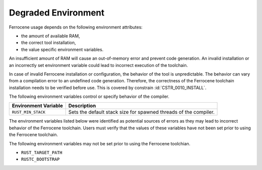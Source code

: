 .. SPDX-License-Identifier: MIT OR Apache-2.0
   SPDX-FileCopyrightText: The Ferrocene Developers

.. default-domain:: qualification

Degraded Environment
====================

Ferrocene usage depends on the following environment attributes:

* the amount of available RAM,

* the correct tool installation,

* the value specific environment variables.

An insufficient amount of RAM will cause an out-of-memory error and prevent
code generation. An invalid installation or an incorrectly set environment
variable could lead to incorrect execution of the toolchain.

In case of invalid Ferrocene installation or configuration, the behavior of
the tool is unpredictable. The behavior can vary from a compilation error to an
undefined code generation. Therefore, the correctness of the Ferrocene
toolchain installation needs to be verified before use. This is covered by
constrain :id:`CSTR_0010_INSTALL`.

The following environment variables control or specify behavior of the
compiler.

.. list-table::
   :align: left
   :header-rows: 1

   * - Environment Variable
     - Description

   * - ``RUST_MIN_STACK``
     - Sets the default stack size for spawned threads of the compiler.


The environment variables listed below were identified as potential sources of
errors as they may lead to incorrect behavior of the Ferrocene toolchain. Users
must verify that the values of these variables have not been set prior to using
the Ferrocene toolchain.

The following environment variables may not be set prior to using the Ferrocene
toolchian.

* ``RUST_TARGET_PATH``
* ``RUSTC_BOOTSTRAP``
